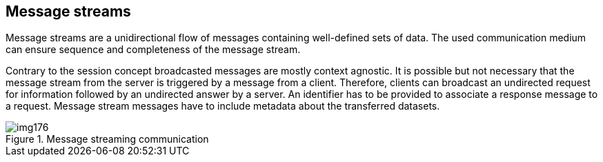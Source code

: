 [[cls-14-6]]
== Message streams

Message streams are a unidirectional flow of messages containing
well-defined sets of data. The used communication medium can ensure
sequence and completeness of the message stream.

Contrary to the session concept broadcasted messages are mostly context
agnostic. It is possible but not necessary that the message stream from
the server is triggered by a message from a client. Therefore, clients can
broadcast an undirected request for information followed by an undirected
answer by a server. An identifier has to be provided to associate a
response message to a request. Message stream messages have to include
metadata about the transferred datasets.

[[fig-14-5]]
.Message streaming communication
image::img176.png[]
